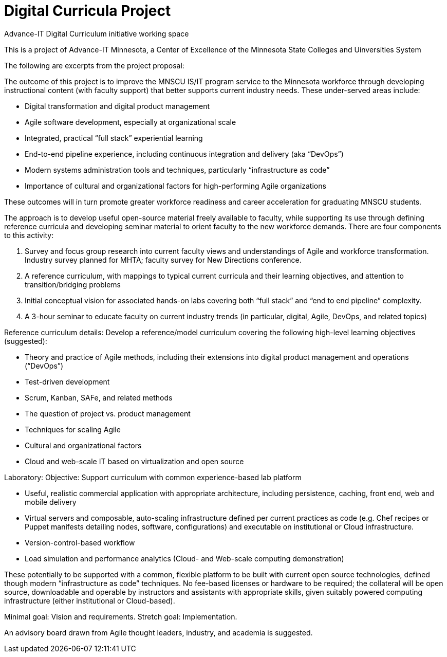 = Digital Curricula Project

Advance-IT Digital Curriculum initiative working space

This is a project of Advance-IT Minnesota, a Center of Excellence of the Minnesota State Colleges and Uinversities System

The following are excerpts from the project proposal:

The outcome of this project is to improve the MNSCU IS/IT program service to the Minnesota workforce through developing instructional content (with faculty support) that better supports current industry needs. These under-served areas include:

* Digital transformation and digital product management 
* Agile software development, especially at organizational scale
* Integrated, practical “full stack” experiential learning
* End-to-end pipeline experience, including continuous integration and delivery (aka “DevOps”)
* Modern systems administration tools and techniques, particularly “infrastructure as code”
* Importance of cultural and organizational factors for high-performing Agile organizations 

These outcomes will in turn promote greater workforce readiness and career acceleration for graduating MNSCU students. 

The approach is to develop useful open-source material freely available to faculty, while supporting its use through defining reference curricula and developing seminar material to orient faculty to the new workforce demands. 
There are four components to this activity: 

1.	Survey and focus group research into current faculty views and understandings of Agile and workforce transformation.  Industry survey planned for MHTA; faculty survey for New Directions conference.
2.	A reference curriculum, with mappings to typical current curricula and their learning objectives, and attention to transition/bridging problems
3.	Initial conceptual vision for associated hands-on labs covering both “full stack” and “end to end pipeline” complexity.
4.	A 3-hour seminar to educate faculty on current industry trends (in particular, digital, Agile, DevOps, and related topics)

Reference curriculum details: 
Develop a reference/model curriculum covering the following high-level learning objectives (suggested):

* Theory and practice of Agile methods, including their extensions into digital product management and operations (“DevOps”)
* Test-driven development
* Scrum, Kanban, SAFe, and related methods
* The question of project vs. product management
* Techniques for scaling Agile
* Cultural and organizational factors
* Cloud and web-scale IT based on virtualization and open source 

Laboratory:
Objective: Support curriculum with common experience-based lab platform 

* Useful, realistic commercial application with appropriate architecture, including persistence, caching, front end, web and mobile delivery
* Virtual servers and composable, auto-scaling infrastructure defined per current practices as code (e.g. Chef recipes or Puppet manifests detailing nodes, software, configurations) and executable on institutional or Cloud infrastructure.
* Version-control-based workflow
* Load simulation and performance analytics (Cloud- and Web-scale computing demonstration)

These potentially to be supported with a common, flexible platform to be built with current open source technologies, defined though modern “infrastructure as code” techniques. No fee-based licenses or hardware to be required; the collateral will be open source, downloadable and operable by instructors and assistants with appropriate skills, given suitably powered computing infrastructure (either institutional or Cloud-based). 

Minimal goal: Vision and requirements. Stretch goal: Implementation.

An advisory board drawn from Agile thought leaders, industry, and academia is suggested.
